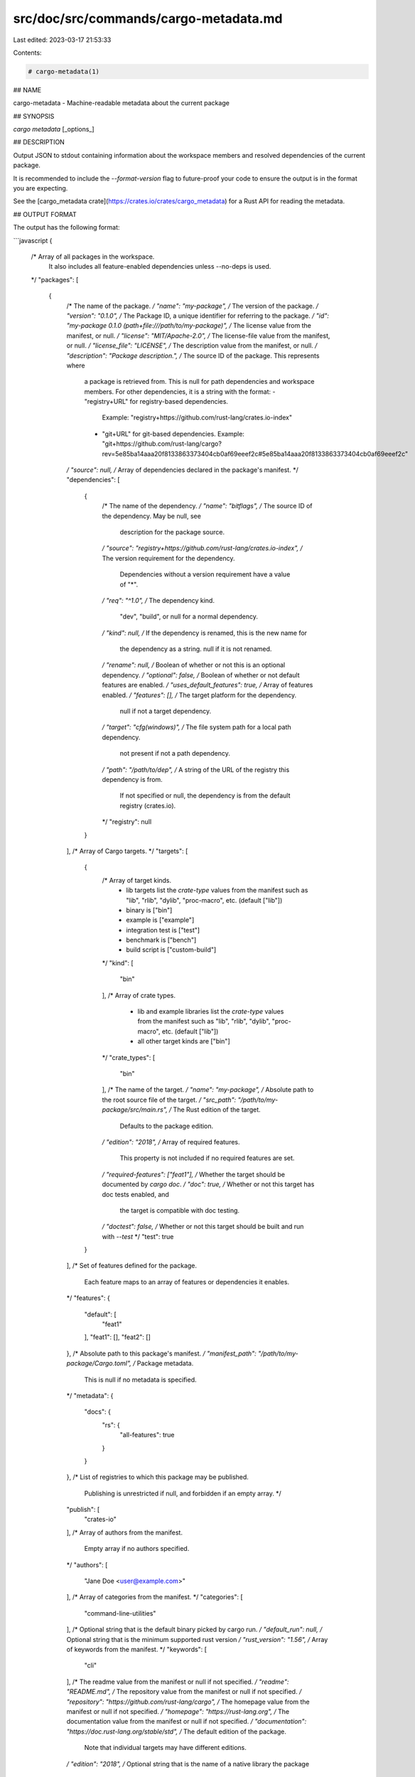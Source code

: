 src/doc/src/commands/cargo-metadata.md
======================================

Last edited: 2023-03-17 21:53:33

Contents:

.. code-block:: md

    # cargo-metadata(1)

## NAME

cargo-metadata - Machine-readable metadata about the current package

## SYNOPSIS

`cargo metadata` [_options_]

## DESCRIPTION

Output JSON to stdout containing information about the workspace members and
resolved dependencies of the current package.

It is recommended to include the `--format-version` flag to future-proof
your code to ensure the output is in the format you are expecting.

See the [cargo_metadata crate](https://crates.io/crates/cargo_metadata)
for a Rust API for reading the metadata.

## OUTPUT FORMAT

The output has the following format:

```javascript
{
    /* Array of all packages in the workspace.
       It also includes all feature-enabled dependencies unless --no-deps is used.
    */
    "packages": [
        {
            /* The name of the package. */
            "name": "my-package",
            /* The version of the package. */
            "version": "0.1.0",
            /* The Package ID, a unique identifier for referring to the package. */
            "id": "my-package 0.1.0 (path+file:///path/to/my-package)",
            /* The license value from the manifest, or null. */
            "license": "MIT/Apache-2.0",
            /* The license-file value from the manifest, or null. */
            "license_file": "LICENSE",
            /* The description value from the manifest, or null. */
            "description": "Package description.",
            /* The source ID of the package. This represents where
               a package is retrieved from.
               This is null for path dependencies and workspace members.
               For other dependencies, it is a string with the format:
               - "registry+URL" for registry-based dependencies.
                 Example: "registry+https://github.com/rust-lang/crates.io-index"
               - "git+URL" for git-based dependencies.
                 Example: "git+https://github.com/rust-lang/cargo?rev=5e85ba14aaa20f8133863373404cb0af69eeef2c#5e85ba14aaa20f8133863373404cb0af69eeef2c"
            */
            "source": null,
            /* Array of dependencies declared in the package's manifest. */
            "dependencies": [
                {
                    /* The name of the dependency. */
                    "name": "bitflags",
                    /* The source ID of the dependency. May be null, see
                       description for the package source.
                    */
                    "source": "registry+https://github.com/rust-lang/crates.io-index",
                    /* The version requirement for the dependency.
                       Dependencies without a version requirement have a value of "*".
                    */
                    "req": "^1.0",
                    /* The dependency kind.
                       "dev", "build", or null for a normal dependency.
                    */
                    "kind": null,
                    /* If the dependency is renamed, this is the new name for
                       the dependency as a string.  null if it is not renamed.
                    */
                    "rename": null,
                    /* Boolean of whether or not this is an optional dependency. */
                    "optional": false,
                    /* Boolean of whether or not default features are enabled. */
                    "uses_default_features": true,
                    /* Array of features enabled. */
                    "features": [],
                    /* The target platform for the dependency.
                       null if not a target dependency.
                    */
                    "target": "cfg(windows)",
                    /* The file system path for a local path dependency.
                       not present if not a path dependency.
                    */
                    "path": "/path/to/dep",
                    /* A string of the URL of the registry this dependency is from.
                       If not specified or null, the dependency is from the default
                       registry (crates.io).
                    */
                    "registry": null
                }
            ],
            /* Array of Cargo targets. */
            "targets": [
                {
                    /* Array of target kinds.
                       - lib targets list the `crate-type` values from the
                         manifest such as "lib", "rlib", "dylib",
                         "proc-macro", etc. (default ["lib"])
                       - binary is ["bin"]
                       - example is ["example"]
                       - integration test is ["test"]
                       - benchmark is ["bench"]
                       - build script is ["custom-build"]
                    */
                    "kind": [
                        "bin"
                    ],
                    /* Array of crate types.
                       - lib and example libraries list the `crate-type` values
                         from the manifest such as "lib", "rlib", "dylib",
                         "proc-macro", etc. (default ["lib"])
                       - all other target kinds are ["bin"]
                    */
                    "crate_types": [
                        "bin"
                    ],
                    /* The name of the target. */
                    "name": "my-package",
                    /* Absolute path to the root source file of the target. */
                    "src_path": "/path/to/my-package/src/main.rs",
                    /* The Rust edition of the target.
                       Defaults to the package edition.
                    */
                    "edition": "2018",
                    /* Array of required features.
                       This property is not included if no required features are set.
                    */
                    "required-features": ["feat1"],
                    /* Whether the target should be documented by `cargo doc`. */
                    "doc": true,
                    /* Whether or not this target has doc tests enabled, and
                       the target is compatible with doc testing.
                    */
                    "doctest": false,
                    /* Whether or not this target should be built and run with `--test`
                    */
                    "test": true
                }
            ],
            /* Set of features defined for the package.
               Each feature maps to an array of features or dependencies it
               enables.
            */
            "features": {
                "default": [
                    "feat1"
                ],
                "feat1": [],
                "feat2": []
            },
            /* Absolute path to this package's manifest. */
            "manifest_path": "/path/to/my-package/Cargo.toml",
            /* Package metadata.
               This is null if no metadata is specified.
            */
            "metadata": {
                "docs": {
                    "rs": {
                        "all-features": true
                    }
                }
            },
            /* List of registries to which this package may be published.
               Publishing is unrestricted if null, and forbidden if an empty array. */
            "publish": [
                "crates-io"
            ],
            /* Array of authors from the manifest.
               Empty array if no authors specified.
            */
            "authors": [
                "Jane Doe <user@example.com>"
            ],
            /* Array of categories from the manifest. */
            "categories": [
                "command-line-utilities"
            ],
            /* Optional string that is the default binary picked by cargo run. */
            "default_run": null,
            /* Optional string that is the minimum supported rust version */
            "rust_version": "1.56",
            /* Array of keywords from the manifest. */
            "keywords": [
                "cli"
            ],
            /* The readme value from the manifest or null if not specified. */
            "readme": "README.md",
            /* The repository value from the manifest or null if not specified. */
            "repository": "https://github.com/rust-lang/cargo",
            /* The homepage value from the manifest or null if not specified. */
            "homepage": "https://rust-lang.org",
            /* The documentation value from the manifest or null if not specified. */
            "documentation": "https://doc.rust-lang.org/stable/std",
            /* The default edition of the package.
               Note that individual targets may have different editions.
            */
            "edition": "2018",
            /* Optional string that is the name of a native library the package
               is linking to.
            */
            "links": null,
        }
    ],
    /* Array of members of the workspace.
       Each entry is the Package ID for the package.
    */
    "workspace_members": [
        "my-package 0.1.0 (path+file:///path/to/my-package)",
    ],
    // The resolved dependency graph for the entire workspace. The enabled
    // features are based on the enabled features for the "current" package.
    // Inactivated optional dependencies are not listed.
    //
    // This is null if --no-deps is specified.
    //
    // By default, this includes all dependencies for all target platforms.
    // The `--filter-platform` flag may be used to narrow to a specific
    // target triple.
    "resolve": {
        /* Array of nodes within the dependency graph.
           Each node is a package.
        */
        "nodes": [
            {
                /* The Package ID of this node. */
                "id": "my-package 0.1.0 (path+file:///path/to/my-package)",
                /* The dependencies of this package, an array of Package IDs. */
                "dependencies": [
                    "bitflags 1.0.4 (registry+https://github.com/rust-lang/crates.io-index)"
                ],
                /* The dependencies of this package. This is an alternative to
                   "dependencies" which contains additional information. In
                   particular, this handles renamed dependencies.
                */
                "deps": [
                    {
                        /* The name of the dependency's library target.
                           If this is a renamed dependency, this is the new
                           name.
                        */
                        "name": "bitflags",
                        /* The Package ID of the dependency. */
                        "pkg": "bitflags 1.0.4 (registry+https://github.com/rust-lang/crates.io-index)",
                        /* Array of dependency kinds. Added in Cargo 1.40. */
                        "dep_kinds": [
                            {
                                /* The dependency kind.
                                   "dev", "build", or null for a normal dependency.
                                */
                                "kind": null,
                                /* The target platform for the dependency.
                                   null if not a target dependency.
                                */
                                "target": "cfg(windows)"
                            }
                        ]
                    }
                ],
                /* Array of features enabled on this package. */
                "features": [
                    "default"
                ]
            }
        ],
        /* The root package of the workspace.
           This is null if this is a virtual workspace. Otherwise it is
           the Package ID of the root package.
        */
        "root": "my-package 0.1.0 (path+file:///path/to/my-package)"
    },
    /* The absolute path to the build directory where Cargo places its output. */
    "target_directory": "/path/to/my-package/target",
    /* The version of the schema for this metadata structure.
       This will be changed if incompatible changes are ever made.
    */
    "version": 1,
    /* The absolute path to the root of the workspace. */
    "workspace_root": "/path/to/my-package"
    /* Workspace metadata.
       This is null if no metadata is specified. */
    "metadata": {
        "docs": {
            "rs": {
                "all-features": true
            }
        }
    }
}
````

## OPTIONS

### Output Options

<dl>

<dt class="option-term" id="option-cargo-metadata---no-deps"><a class="option-anchor" href="#option-cargo-metadata---no-deps"></a><code>--no-deps</code></dt>
<dd class="option-desc">Output information only about the workspace members and don't fetch
dependencies.</dd>


<dt class="option-term" id="option-cargo-metadata---format-version"><a class="option-anchor" href="#option-cargo-metadata---format-version"></a><code>--format-version</code> <em>version</em></dt>
<dd class="option-desc">Specify the version of the output format to use. Currently <code>1</code> is the only
possible value.</dd>


<dt class="option-term" id="option-cargo-metadata---filter-platform"><a class="option-anchor" href="#option-cargo-metadata---filter-platform"></a><code>--filter-platform</code> <em>triple</em></dt>
<dd class="option-desc">This filters the <code>resolve</code> output to only include dependencies for the
given target triple. Without this flag, the resolve includes all targets.</p>
<p>Note that the dependencies listed in the &quot;packages&quot; array still includes all
dependencies. Each package definition is intended to be an unaltered
reproduction of the information within <code>Cargo.toml</code>.</dd>


</dl>

### Feature Selection

The feature flags allow you to control which features are enabled. When no
feature options are given, the `default` feature is activated for every
selected package.

See [the features documentation](../reference/features.html#command-line-feature-options)
for more details.

<dl>

<dt class="option-term" id="option-cargo-metadata--F"><a class="option-anchor" href="#option-cargo-metadata--F"></a><code>-F</code> <em>features</em></dt>
<dt class="option-term" id="option-cargo-metadata---features"><a class="option-anchor" href="#option-cargo-metadata---features"></a><code>--features</code> <em>features</em></dt>
<dd class="option-desc">Space or comma separated list of features to activate. Features of workspace
members may be enabled with <code>package-name/feature-name</code> syntax. This flag may
be specified multiple times, which enables all specified features.</dd>


<dt class="option-term" id="option-cargo-metadata---all-features"><a class="option-anchor" href="#option-cargo-metadata---all-features"></a><code>--all-features</code></dt>
<dd class="option-desc">Activate all available features of all selected packages.</dd>


<dt class="option-term" id="option-cargo-metadata---no-default-features"><a class="option-anchor" href="#option-cargo-metadata---no-default-features"></a><code>--no-default-features</code></dt>
<dd class="option-desc">Do not activate the <code>default</code> feature of the selected packages.</dd>


</dl>


### Display Options

<dl>
<dt class="option-term" id="option-cargo-metadata--v"><a class="option-anchor" href="#option-cargo-metadata--v"></a><code>-v</code></dt>
<dt class="option-term" id="option-cargo-metadata---verbose"><a class="option-anchor" href="#option-cargo-metadata---verbose"></a><code>--verbose</code></dt>
<dd class="option-desc">Use verbose output. May be specified twice for &quot;very verbose&quot; output which
includes extra output such as dependency warnings and build script output.
May also be specified with the <code>term.verbose</code>
<a href="../reference/config.html">config value</a>.</dd>


<dt class="option-term" id="option-cargo-metadata--q"><a class="option-anchor" href="#option-cargo-metadata--q"></a><code>-q</code></dt>
<dt class="option-term" id="option-cargo-metadata---quiet"><a class="option-anchor" href="#option-cargo-metadata---quiet"></a><code>--quiet</code></dt>
<dd class="option-desc">Do not print cargo log messages.
May also be specified with the <code>term.quiet</code>
<a href="../reference/config.html">config value</a>.</dd>


<dt class="option-term" id="option-cargo-metadata---color"><a class="option-anchor" href="#option-cargo-metadata---color"></a><code>--color</code> <em>when</em></dt>
<dd class="option-desc">Control when colored output is used. Valid values:</p>
<ul>
<li><code>auto</code> (default): Automatically detect if color support is available on the
terminal.</li>
<li><code>always</code>: Always display colors.</li>
<li><code>never</code>: Never display colors.</li>
</ul>
<p>May also be specified with the <code>term.color</code>
<a href="../reference/config.html">config value</a>.</dd>


</dl>

### Manifest Options

<dl>
<dt class="option-term" id="option-cargo-metadata---manifest-path"><a class="option-anchor" href="#option-cargo-metadata---manifest-path"></a><code>--manifest-path</code> <em>path</em></dt>
<dd class="option-desc">Path to the <code>Cargo.toml</code> file. By default, Cargo searches for the
<code>Cargo.toml</code> file in the current directory or any parent directory.</dd>



<dt class="option-term" id="option-cargo-metadata---frozen"><a class="option-anchor" href="#option-cargo-metadata---frozen"></a><code>--frozen</code></dt>
<dt class="option-term" id="option-cargo-metadata---locked"><a class="option-anchor" href="#option-cargo-metadata---locked"></a><code>--locked</code></dt>
<dd class="option-desc">Either of these flags requires that the <code>Cargo.lock</code> file is
up-to-date. If the lock file is missing, or it needs to be updated, Cargo will
exit with an error. The <code>--frozen</code> flag also prevents Cargo from
attempting to access the network to determine if it is out-of-date.</p>
<p>These may be used in environments where you want to assert that the
<code>Cargo.lock</code> file is up-to-date (such as a CI build) or want to avoid network
access.</dd>


<dt class="option-term" id="option-cargo-metadata---offline"><a class="option-anchor" href="#option-cargo-metadata---offline"></a><code>--offline</code></dt>
<dd class="option-desc">Prevents Cargo from accessing the network for any reason. Without this
flag, Cargo will stop with an error if it needs to access the network and
the network is not available. With this flag, Cargo will attempt to
proceed without the network if possible.</p>
<p>Beware that this may result in different dependency resolution than online
mode. Cargo will restrict itself to crates that are downloaded locally, even
if there might be a newer version as indicated in the local copy of the index.
See the <a href="cargo-fetch.html">cargo-fetch(1)</a> command to download dependencies before going
offline.</p>
<p>May also be specified with the <code>net.offline</code> <a href="../reference/config.html">config value</a>.</dd>


</dl>

### Common Options

<dl>

<dt class="option-term" id="option-cargo-metadata-+toolchain"><a class="option-anchor" href="#option-cargo-metadata-+toolchain"></a><code>+</code><em>toolchain</em></dt>
<dd class="option-desc">If Cargo has been installed with rustup, and the first argument to <code>cargo</code>
begins with <code>+</code>, it will be interpreted as a rustup toolchain name (such
as <code>+stable</code> or <code>+nightly</code>).
See the <a href="https://rust-lang.github.io/rustup/overrides.html">rustup documentation</a>
for more information about how toolchain overrides work.</dd>


<dt class="option-term" id="option-cargo-metadata---config"><a class="option-anchor" href="#option-cargo-metadata---config"></a><code>--config</code> <em>KEY=VALUE</em> or <em>PATH</em></dt>
<dd class="option-desc">Overrides a Cargo configuration value. The argument should be in TOML syntax of <code>KEY=VALUE</code>,
or provided as a path to an extra configuration file. This flag may be specified multiple times.
See the <a href="../reference/config.html#command-line-overrides">command-line overrides section</a> for more information.</dd>


<dt class="option-term" id="option-cargo-metadata--h"><a class="option-anchor" href="#option-cargo-metadata--h"></a><code>-h</code></dt>
<dt class="option-term" id="option-cargo-metadata---help"><a class="option-anchor" href="#option-cargo-metadata---help"></a><code>--help</code></dt>
<dd class="option-desc">Prints help information.</dd>


<dt class="option-term" id="option-cargo-metadata--Z"><a class="option-anchor" href="#option-cargo-metadata--Z"></a><code>-Z</code> <em>flag</em></dt>
<dd class="option-desc">Unstable (nightly-only) flags to Cargo. Run <code>cargo -Z help</code> for details.</dd>


</dl>


## ENVIRONMENT

See [the reference](../reference/environment-variables.html) for
details on environment variables that Cargo reads.


## EXIT STATUS

* `0`: Cargo succeeded.
* `101`: Cargo failed to complete.


## EXAMPLES

1. Output JSON about the current package:

       cargo metadata --format-version=1

## SEE ALSO
[cargo(1)](cargo.html)


